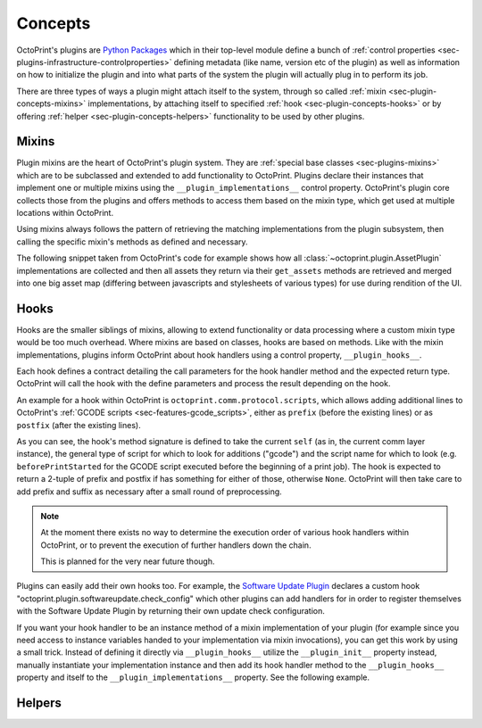 .. _sec-plugin-concepts:

Concepts
========

OctoPrint's plugins are `Python Packages <https://docs.python.org/2/tutorial/modules.html#packages>`_ which in their
top-level module define a bunch of :ref:`control properties <sec-plugins-infrastructure-controlproperties>` defining
metadata (like name, version etc of the plugin) as well as information on how to initialize the plugin and into what
parts of the system the plugin will actually plug in to perform its job.

There are three types of ways a plugin might attach itself to the system, through so called
:ref:`mixin <sec-plugin-concepts-mixins>` implementations, by attaching itself to specified
:ref:`hook <sec-plugin-concepts-hooks>` or by offering :ref:`helper <sec-plugin-concepts-helpers>` functionality to be
used by other plugins.

.. _sec-plugin-concepts-mixins:

Mixins
------

Plugin mixins are the heart of OctoPrint's plugin system. They are :ref:`special base classes <sec-plugins-mixins>`
which are to be subclassed and extended to add functionality to OctoPrint. Plugins declare their instances that
implement one or multiple mixins using the ``__plugin_implementations__`` control property. OctoPrint's plugin core
collects those from the plugins and offers methods to access them based on the mixin type, which get used at multiple
locations within OctoPrint.

Using mixins always follows the pattern of retrieving the matching implementations from the plugin subsystem, then
calling the specific mixin's methods as defined and necessary.

The following snippet taken from OctoPrint's code for example shows how all :class:`~octoprint.plugin.AssetPlugin`
implementations are collected and then all assets they return via their ``get_assets`` methods are retrieved and
merged into one big asset map (differing between javascripts and stylesheets of various types) for use during
rendition of the UI.

.. code-block:: python
   :linenos:

   asset_plugins = pluginManager.get_implementations(octoprint.plugin.AssetPlugin)
   for name, implementation in asset_plugins.items():
       all_assets = implementation.get_assets()

       if "js" in all_assets:
           for asset in all_assets["js"]:
               assets["js"].append(url_for('plugin_assets', name=name, filename=asset))

       if preferred_stylesheet in all_assets:
           for asset in all_assets[preferred_stylesheet]:
               assets["stylesheets"].append((preferred_stylesheet, url_for('plugin_assets', name=name, filename=asset)))
       else:
           for stylesheet in supported_stylesheets:
               if not stylesheet in all_assets:
                   continue

               for asset in all_assets[stylesheet]:
                   assets["stylesheets"].append((stylesheet, url_for('plugin_assets', name=name, filename=asset)))
               break

.. seealso::

   :ref:`Available Mixins <sec-plugins-mixins>`
       An overview of all mixin types available for extending OctoPrint.

   :ref:`The Getting Started Guide <sec-plugins-gettingstarted>`
       Tutorial on how to write a simple OctoPrint module utilizing mixins for various types of extension.

.. _sec-plugin-concepts-hooks:

Hooks
-----

Hooks are the smaller siblings of mixins, allowing to extend functionality or data processing where a custom mixin type
would be too much overhead. Where mixins are based on classes, hooks are based on methods. Like with the mixin
implementations, plugins inform OctoPrint about hook handlers using a control property, ``__plugin_hooks__``.

Each hook defines a contract detailing the call parameters for the hook handler method and the expected return type.
OctoPrint will call the hook with the define parameters and process the result depending on the hook.

An example for a hook within OctoPrint is ``octoprint.comm.protocol.scripts``, which allows adding additional
lines to OctoPrint's :ref:`GCODE scripts <sec-features-gcode_scripts>`, either as ``prefix`` (before the existing lines)
or as ``postfix`` (after the existing lines).

.. code-block:: python
   :linenos:

   self._gcode_hooks = self._pluginManager.get_hooks("octoprint.comm.protocol.scripts")

   # ...

   for hook in self._gcodescript_hooks:
       try:
           retval = self._gcodescript_hooks[hook](self, "gcode", scriptName)
       except:
           self._logger.exception("Error while processing gcodescript hook %s" % hook)
       else:
           if retval is None:
               continue
           if not isinstance(retval, (list, tuple)) or not len(retval) == 2:
               continue

           def to_list(data):
               if isinstance(data, str):
                   data = map(str.strip, data.split("\n"))
               elif isinstance(data, unicode):
                   data = map(unicode.strip, data.split("\n"))

               if isinstance(data, (list, tuple)):
                   return list(data)
               else:
                   return None

           prefix, suffix = map(to_list, retval)
           if prefix:
               scriptLines = list(prefix) + scriptLines
           if suffix:
               scriptLines += list(suffix)

As you can see, the hook's method signature is defined to take the current ``self`` (as in, the current comm layer instance),
the general type of script for which to look for additions ("gcode") and the script name for which to look (e.g.
``beforePrintStarted`` for the GCODE script executed before the beginning of a print job). The hook is expected to
return a 2-tuple of prefix and postfix if has something for either of those, otherwise ``None``. OctoPrint will then take
care to add prefix and suffix as necessary after a small round of preprocessing.

.. note::

   At the moment there exists no way to determine the execution order of various hook handlers within OctoPrint,
   or to prevent the execution of further handlers down the chain.

   This is planned for the very near future though.

Plugins can easily add their own hooks too. For example, the `Software Update Plugin <https://github.com/OctoPrint/OctoPrint-SoftwareUpdate>`_
declares a custom hook "octoprint.plugin.softwareupdate.check_config" which other plugins can add handlers for in order
to register themselves with the Software Update Plugin by returning their own update check configuration.

If you want your hook handler to be an instance method of a mixin implementation of your plugin (for example since you
need access to instance variables handed to your implementation via mixin invocations), you can get this work
by using a small trick. Instead of defining it directly via ``__plugin_hooks__`` utilize the ``__plugin_init__``
property instead, manually instantiate your implementation instance and then add its hook handler method to the
``__plugin_hooks__`` property and itself to the ``__plugin_implementations__`` property. See the following example.

.. onlineinclude:: https://raw.githubusercontent.com/OctoPrint/Plugin-Examples/master/custom_action_command.py
   :linenos:
   :tab-width: 4

.. seealso::

   :ref:`Available Hooks <sec-plugins-hooks>`
       An overview of all hooks defined in OctoPrint itself.


.. _sec-plugin-concepts-helpers:

Helpers
-------
